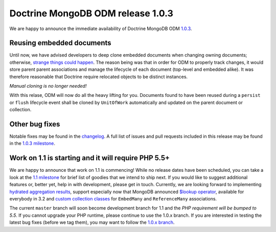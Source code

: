 Doctrine MongoDB ODM release 1.0.3
==================================

We are happy to announce the immediate availability of Doctrine MongoDB ODM
`1.0.3 <https://github.com/doctrine/mongodb-odm/releases/tag/1.0.3>`__.

Reusing embedded documents
--------------------------

Until now, we have advised developers to deep clone embedded documents when
changing owning documents; otherwise,
`strange <https://github.com/doctrine/mongodb-odm/issues/1229>`__
`things <https://github.com/doctrine/mongodb-odm/issues/1169>`__
`could <https://github.com/doctrine/mongodb-odm/issues/478>`__
`happen <https://www.youtube.com/watch?v=dQw4w9WgXcQ>`__. The reason being
was that in order for ODM to properly track changes, it would store parent
parent associations and manage the lifecycle of each document (top-level and
embedded alike). It was therefore reasonable that Doctrine require relocated
objects to be distinct instances.

*Manual cloning is no longer needed!*

With this relase, ODM will now do all the heavy lifting for you. Documents
found to have been reused during a ``persist`` or ``flush`` lifecycle event
shall be cloned by ``UnitOfWork`` automatically and updated on the parent
document or collection.

Other bug fixes
---------------

Notable fixes may be found in the
`changelog <https://github.com/doctrine/mongodb-odm/blob/master/CHANGELOG-1.0.md#103-2015-11-03>`__.
A full list of issues and pull requests included in this release may be found
in the
`1.0.3 milestone <https://github.com/doctrine/mongodb-odm/issues?q=milestone%3A1.0.3>`__.

Work on 1.1 is starting and it will require PHP 5.5+
----------------------------------------------------

We are happy to announce that work on 1.1 is commencing! While no release dates
have been scheduled, you can take a look at the
`1.1 milestone <https://github.com/doctrine/mongodb-odm/issues?q=milestone%3A1.1>`__
for brief list of goodies that we intend to ship next. If you would like to
suggest additional features or, better yet, help in with development, please
get in touch. Currently, we are looking forward to implementing
`hydrated aggregation results <https://github.com/doctrine/mongodb-odm/pull/1263>`__,
support especially now that MongoDB announced
`$lookup operator <https://www.mongodb.com/blog/post/revisiting-usdlookup>`__,
available for everybody in 3.2 and
`custom collection classes <https://github.com/doctrine/mongodb-odm/pull/1219>`__
for ``EmbedMany`` and ``ReferenceMany`` associations.

The current ``master`` branch will soon become development branch for 1.1 and the
*PHP requirement will be bumped to 5.5*. If you cannot upgrade your PHP runtime,
please continue to use the 1.0.x branch. If you are interested in testing the
latest bug fixes (before we tag them), you may want to follow the
`1.0.x branch <https://github.com/doctrine/mongodb-odm/tree/1.0.x>`__.

.. author:: Maciej Malarz <malarzm@gmail.com>
.. categories:: none
.. tags:: none
.. comments::
